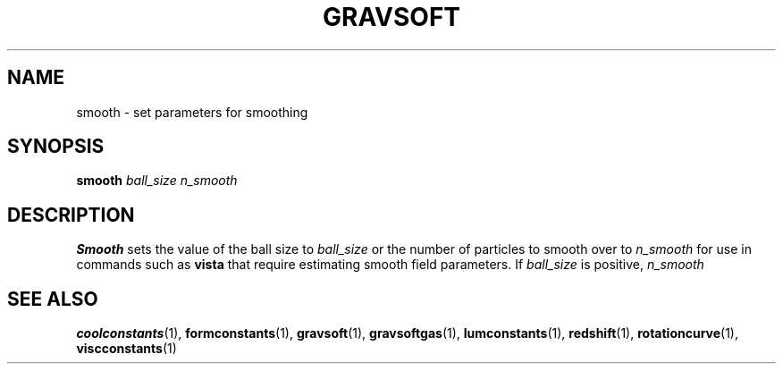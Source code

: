 .TH GRAVSOFT  1 "22 MARCH 1994"  "KQ Release 2.0" "TIPSY COMMANDS"
.SH NAME
smooth \- set parameters for smoothing
.SH SYNOPSIS
.B smooth
.I ball_size n_smooth
.SH DESCRIPTION
.B Smooth
sets the value of the ball size 
to
.I ball_size
or the number of particles to smooth over
to
.I n_smooth
for use in commands such as
.B vista
that require estimating smooth field parameters.  If
.I ball_size
is positive,
.I n_smooth

.SH SEE ALSO
.BR coolconstants (1),
.BR formconstants (1),
.BR gravsoft (1),
.BR gravsoftgas (1),
.BR lumconstants (1),
.BR redshift (1),
.BR rotationcurve (1),
.BR viscconstants (1)
